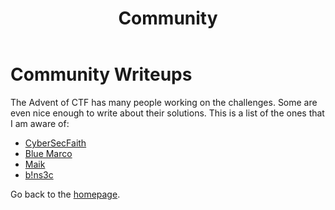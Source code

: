 #+TITLE: Community
#+SUBTITLES: "How others solve it"

* Community Writeups

The Advent of CTF has many people working on the challenges. Some are even nice enough to write about their solutions. This is a list of the ones that I am aware of:

- [[https://cybersecfaith.com/][CyberSecFaith]]
- [[https://bluemacro.medium.com/][Blue Marco]]
- [[https://maik.dev/tags/adventofctf/][Maik]]
- [[https://binsec.nl/tag/advent-for-ctf/][b!ns3c]]
  
Go back to the [[../../index.org][homepage]].
